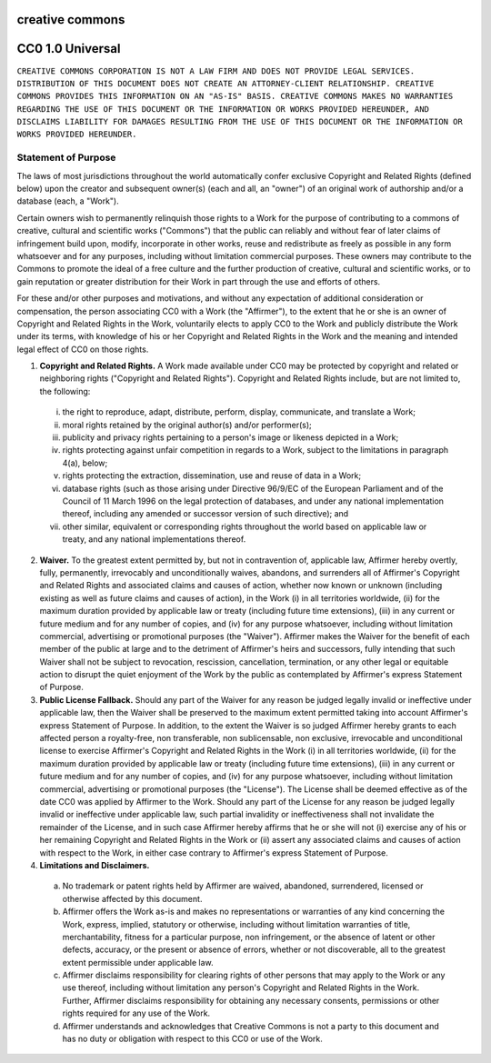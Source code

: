 creative commons
================

CC0 1.0 Universal
=================

``CREATIVE COMMONS CORPORATION IS NOT A LAW FIRM AND DOES NOT PROVIDE LEGAL SERVICES. DISTRIBUTION OF THIS DOCUMENT DOES NOT CREATE AN ATTORNEY-CLIENT RELATIONSHIP. CREATIVE COMMONS PROVIDES THIS INFORMATION ON AN "AS-IS" BASIS. CREATIVE COMMONS MAKES NO WARRANTIES REGARDING THE USE OF THIS DOCUMENT OR THE INFORMATION OR WORKS PROVIDED HEREUNDER, AND DISCLAIMS LIABILITY FOR DAMAGES RESULTING FROM THE USE OF THIS DOCUMENT OR THE INFORMATION OR WORKS PROVIDED HEREUNDER.``

Statement of Purpose
--------------------

The laws of most jurisdictions throughout the world automatically confer exclusive Copyright and Related Rights (defined below) upon the creator and subsequent owner(s) (each and all, an "owner") of an original work of authorship and/or a database (each, a "Work").

Certain owners wish to permanently relinquish those rights to a Work for the purpose of contributing to a commons of creative, cultural and scientific works ("Commons") that the public can reliably and without fear of later claims of infringement build upon, modify, incorporate in other works, reuse and redistribute as freely as possible in any form whatsoever and for any purposes, including without limitation commercial purposes. These owners may contribute to the Commons to promote the ideal of a free culture and the further production of creative, cultural and scientific works, or to gain reputation or greater distribution for their Work in part through the use and efforts of others.

For these and/or other purposes and motivations, and without any expectation of additional consideration or compensation, the person associating CC0 with a Work (the "Affirmer"), to the extent that he or she is an owner of Copyright and Related Rights in the Work, voluntarily elects to apply CC0 to the Work and publicly distribute the Work under its terms, with knowledge of his or her Copyright and Related Rights in the Work and the meaning and intended legal effect of CC0 on those rights.

1. **Copyright and Related Rights.** A Work made available under CC0 may be protected by copyright and related or neighboring rights ("Copyright and Related Rights"). Copyright and Related Rights include, but are not limited to, the following:

 i. the right to reproduce, adapt, distribute, perform, display, communicate, and translate a Work;

 ii. moral rights retained by the original author(s) and/or performer(s);

 iii. publicity and privacy rights pertaining to a person's image or likeness depicted in a Work;

 iv. rights protecting against unfair competition in regards to a Work, subject to the limitations in paragraph 4(a), below;

 v. rights protecting the extraction, dissemination, use and reuse of data in a Work;

 vi. database rights (such as those arising under Directive 96/9/EC of the European Parliament and of the Council of 11 March 1996 on the legal protection of databases, and under any national implementation thereof, including any amended or successor version of such directive); and

 vii. other similar, equivalent or corresponding rights throughout the world based on applicable law or treaty, and any national implementations thereof.

2. **Waiver.** To the greatest extent permitted by, but not in contravention of, applicable law, Affirmer hereby overtly, fully, permanently, irrevocably and unconditionally waives, abandons, and surrenders all of Affirmer's Copyright and Related Rights and associated claims and causes of action, whether now known or unknown (including existing as well as future claims and causes of action), in the Work (i) in all territories worldwide, (ii) for the maximum duration provided by applicable law or treaty (including future time extensions), (iii) in any current or future medium and for any number of copies, and (iv) for any purpose whatsoever, including without limitation commercial, advertising or promotional purposes (the "Waiver"). Affirmer makes the Waiver for the benefit of each member of the public at large and to the detriment of Affirmer's heirs and successors, fully intending that such Waiver shall not be subject to revocation, rescission, cancellation, termination, or any other legal or equitable action to disrupt the quiet enjoyment of the Work by the public as contemplated by Affirmer's express Statement of Purpose.

3. **Public License Fallback.** Should any part of the Waiver for any reason be judged legally invalid or ineffective under applicable law, then the Waiver shall be preserved to the maximum extent permitted taking into account Affirmer's express Statement of Purpose. In addition, to the extent the Waiver is so judged Affirmer hereby grants to each affected person a royalty-free, non transferable, non sublicensable, non exclusive, irrevocable and unconditional license to exercise Affirmer's Copyright and Related Rights in the Work (i) in all territories worldwide, (ii) for the maximum duration provided by applicable law or treaty (including future time extensions), (iii) in any current or future medium and for any number of copies, and (iv) for any purpose whatsoever, including without limitation commercial, advertising or promotional purposes (the "License"). The License shall be deemed effective as of the date CC0 was applied by Affirmer to the Work. Should any part of the License for any reason be judged legally invalid or ineffective under applicable law, such partial invalidity or ineffectiveness shall not invalidate the remainder of the License, and in such case Affirmer hereby affirms that he or she will not (i) exercise any of his or her remaining Copyright and Related Rights in the Work or (ii) assert any associated claims and causes of action with respect to the Work, in either case contrary to Affirmer's express Statement of Purpose.

4. **Limitations and Disclaimers.**

 a. No trademark or patent rights held by Affirmer are waived, abandoned, surrendered, licensed or otherwise affected by this document.

 b. Affirmer offers the Work as-is and makes no representations or warranties of any kind concerning the Work, express, implied, statutory or otherwise, including without limitation warranties of title, merchantability, fitness for a particular purpose, non infringement, or the absence of latent or other defects, accuracy, or the present or absence of errors, whether or not discoverable, all to the greatest extent permissible under applicable law.

 c. Affirmer disclaims responsibility for clearing rights of other persons that may apply to the Work or any use thereof, including without limitation any person's Copyright and Related Rights in the Work. Further, Affirmer disclaims responsibility for obtaining any necessary consents, permissions or other rights required for any use of the Work.

 d. Affirmer understands and acknowledges that Creative Commons is not a party to this document and has no duty or obligation with respect to this CC0 or use of the Work.